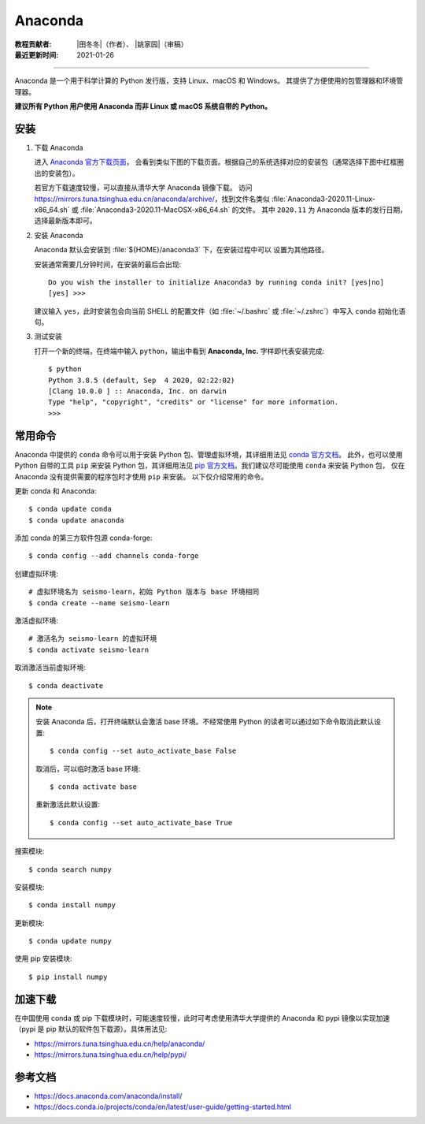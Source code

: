 Anaconda
=========

:教程贡献者: |田冬冬|\（作者）、
             |姚家园|\（审稿）
:最近更新时间: 2021-01-26

----

Anaconda 是一个用于科学计算的 Python 发行版，支持 Linux、macOS 和 Windows。
其提供了方便使用的包管理器和环境管理器。

**建议所有 Python 用户使用 Anaconda 而非 Linux 或 macOS 系统自带的 Python。**

安装
----

1. 下载 Anaconda

   进入 `Anaconda 官方下载页面 <https://www.anaconda.com/products/individual#Downloads>`__，
   会看到类似下图的下载页面。根据自己的系统选择对应的安装包（通常选择下图中红框圈出的安装包）。

   .. image:: anaconda-download.png

   若官方下载速度较慢，可以直接从清华大学 Anaconda 镜像下载。
   访问 https://mirrors.tuna.tsinghua.edu.cn/anaconda/archive/，找到文件名类似
   :file:`Anaconda3-2020.11-Linux-x86_64.sh` 或
   :file:`Anaconda3-2020.11-MacOSX-x86_64.sh` 的文件。
   其中 ``2020.11`` 为 Anaconda 版本的发行日期，选择最新版本即可。

2. 安装 Anaconda

   .. tabs::

      .. tab:: Windows
      
         直接双击安装包即可安装。

      .. code-tab:: bash Linux
   
         $ bash Anaconda3-2020.11-Linux-x86_64.sh

      .. code-tab:: bash macOS

         $ bash Anaconda3-2020.11-MacOSX-x86_64.sh

   Anaconda 默认会安装到 :file:`${HOME}/anaconda3` 下，在安装过程中可以
   设置为其他路径。

   安装通常需要几分钟时间，在安装的最后会出现::

    Do you wish the installer to initialize Anaconda3 by running conda init? [yes|no]
    [yes] >>>

   建议输入 ``yes``，此时安装包会向当前 SHELL 的配置文件（如 :file:`~/.bashrc`
   或 :file:`~/.zshrc`）中写入 ``conda`` 初始化语句。

3. 测试安装

   打开一个新的终端，在终端中输入 ``python``，输出中看到 **Anaconda, Inc.**
   字样即代表安装完成::

      $ python
      Python 3.8.5 (default, Sep  4 2020, 02:22:02)
      [Clang 10.0.0 ] :: Anaconda, Inc. on darwin
      Type "help", "copyright", "credits" or "license" for more information.
      >>>

常用命令
--------

Anaconda 中提供的 ``conda`` 命令可以用于安装 Python 包、管理虚拟环境，其详细用法见
`conda 官方文档 <https://docs.conda.io/projects/conda/en/latest/index.html>`__。
此外，也可以使用 Python 自带的工具 ``pip`` 来安装 Python 包，其详细用法见
`pip 官方文档 <https://pip.pypa.io/en/stable/>`__。我们建议尽可能使用 ``conda`` 来安装 Python 包，
仅在 Anaconda 没有提供需要的程序包时才使用 ``pip`` 来安装。
以下仅介绍常用的命令。

更新 conda 和 Anaconda::

   $ conda update conda
   $ conda update anaconda

添加 conda 的第三方软件包源 conda-forge::

   $ conda config --add channels conda-forge

创建虚拟环境::

   # 虚拟环境名为 seismo-learn，初始 Python 版本与 base 环境相同
   $ conda create --name seismo-learn

激活虚拟环境::

   # 激活名为 seismo-learn 的虚拟环境
   $ conda activate seismo-learn

取消激活当前虚拟环境::

   $ conda deactivate

.. note::

   安装 Anaconda 后，打开终端默认会激活 base 环境。不经常使用
   Python 的读者可以通过如下命令取消此默认设置::
   
      $ conda config --set auto_activate_base False
      
   取消后，可以临时激活 base 环境::

      $ conda activate base
      
   重新激活此默认设置::
   
      $ conda config --set auto_activate_base True

搜索模块::

   $ conda search numpy

安装模块::

   $ conda install numpy

更新模块::

   $ conda update numpy

使用 pip 安装模块::

   $ pip install numpy

加速下载
--------

在中国使用 conda 或 pip 下载模块时，可能速度较慢，此时可考虑使用清华大学提供的 Anaconda 和 pypi
镜像以实现加速（pypi 是 pip 默认的软件包下载源）。具体用法见:

- https://mirrors.tuna.tsinghua.edu.cn/help/anaconda/
- https://mirrors.tuna.tsinghua.edu.cn/help/pypi/

参考文档
--------

- https://docs.anaconda.com/anaconda/install/
- https://docs.conda.io/projects/conda/en/latest/user-guide/getting-started.html
